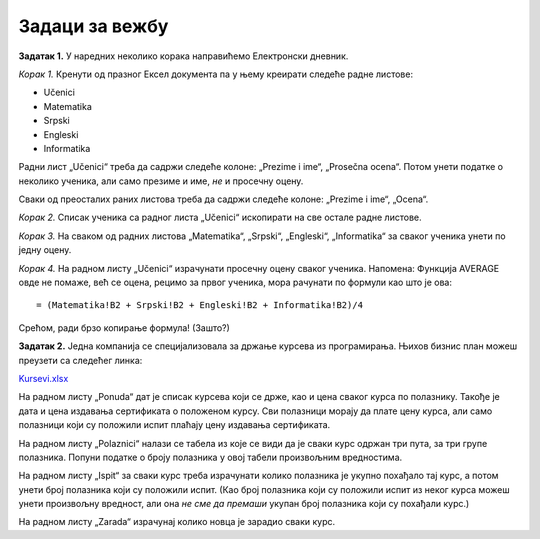 Задаци за вежбу
===========================


**Задатак 1.** У наредних неколико корака направићемо Електронски дневник.

*Корак 1.* Кренути од празног Ексел документа па у њему креирати следеће радне листове:

* Učenici
* Matematika
* Srpski
* Engleski
* Informatika

Радни лист „Učenici“ треба да садржи следеће колоне: „Prezime i ime“, „Prosečna ocena“. Потом унети податке о неколико ученика, али само презиме и име, *не* и просечну оцену.

Сваки од преосталих раних листова треба да садржи следеће колоне: „Prezime i ime“, „Ocena“.

*Корак 2.* Списак ученика са радног листа „Učenici“ ископирати на све остале радне листове.

*Корак 3.* На сваком од радних листова „Matematika“, „Srpski“, „Engleski“, „Informatika“ за сваког ученика унети по једну оцену.

*Корак 4.* На радном листу „Učenici“ израчунати просечну оцену сваког ученика. Напомена: Функција AVERAGE овде не помаже, већ се оцена, рецимо за првог ученика, мора рачунати по формули као што је ова:
::

    = (Matematika!B2 + Srpski!B2 + Engleski!B2 + Informatika!B2)/4


Срећом, ради брзо копирање формула! (Зашто?)

**Задатак 2.** Једна компанија се специјализовала за држање курсева из програмирања. Њихов бизнис план можеш преузети са следећег линка:


`Kursevi.xlsx <https://petljamediastorage.blob.core.windows.net/root/Media/Default/Kursevi/programiranje_II/epodaci/Kursevi.xlsx>`_

На радном листу „Ponuda“ дат је списак курсева који се држе, као и цена сваког курса по полазнику. Такође је дата и цена издавања сертификата о положеном курсу. Сви полазници морају да плате цену курса, али само полазници који су положили испит плаћају цену издавања сертификата.

На радном листу „Polaznici“ налази се табела из које се види да је сваки курс одржан три пута, за три групе полазника. Попуни податке о броју полазника у овој табели произвољним вредностима.

На радном листу „Ispit“ за сваки курс треба израчунати колико полазника је укупно похађало тај курс, а потом унети број полазника који су положили испит. (Као број полазника који су положили испит из неког курса можеш унети произвољну вредност, али она *не сме да премаши* укупан број полазника који су похађали курс.)

На радном листу „Zarada“ израчунај колико новца је зарадио сваки курс.
